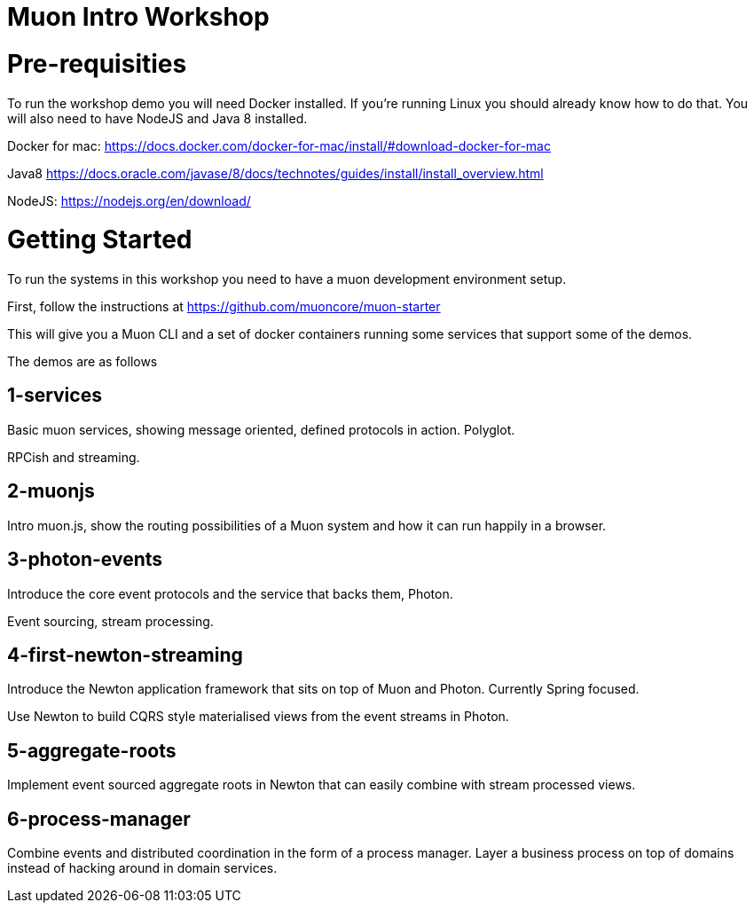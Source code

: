 # Muon Intro Workshop


# Pre-requisities

To run the workshop demo you will need Docker installed. If you're running Linux you should already know how to do that. You will also need to have NodeJS and Java 8 installed.


Docker for mac: https://docs.docker.com/docker-for-mac/install/#download-docker-for-mac

Java8 https://docs.oracle.com/javase/8/docs/technotes/guides/install/install_overview.html

NodeJS: https://nodejs.org/en/download/


# Getting Started

To run the systems in this workshop you need to have a muon development environment setup.

First, follow the instructions at https://github.com/muoncore/muon-starter

This will give you a Muon CLI and a set of docker containers running some services that support some of the demos.

The demos are as follows

## 1-services

Basic muon services, showing message oriented, defined protocols in action. Polyglot.

RPCish and streaming.

## 2-muonjs

Intro muon.js, show the routing possibilities of a Muon system and how it can run happily in a browser.

## 3-photon-events

Introduce the core event protocols and the service that backs them, Photon.

Event sourcing, stream processing.

## 4-first-newton-streaming

Introduce the Newton application framework that sits on top of Muon and Photon. Currently Spring focused.

Use Newton to build CQRS style materialised views from the event streams in Photon.

## 5-aggregate-roots

Implement event sourced aggregate roots in Newton that can easily combine with stream processed views.

## 6-process-manager

Combine events and distributed coordination in the form of a process manager. Layer a business process on top of
domains instead of hacking around in domain services.


